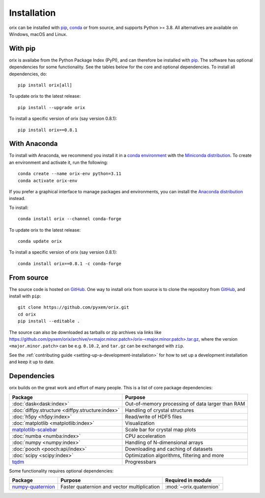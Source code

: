 ============
Installation
============

orix can be installed with `pip <https://pypi.org/project/orix/>`__,
`conda <https://anaconda.org/conda-forge/orix>`__ or from source, and supports Python
>= 3.8.
All alternatives are available on Windows, macOS and Linux.

.. _install-with-pip:

With pip
========

orix is availabe from the Python Package Index (PyPI), and can therefore be installed
with `pip <https://pip.pypa.io/en/stable>`__.
The software has optional dependencies for some functionality.
See the tables below for the core and optional dependencies.
To install all dependencies, do::

    pip install orix[all]

To update orix to the latest release::

    pip install --upgrade orix

To install a specific version of orix (say version 0.8.1)::

    pip install orix==0.8.1

.. _install-with-anaconda:

With Anaconda
=============

To install with Anaconda, we recommend you install it in a `conda environment
<https://conda.io/projects/conda/en/latest/user-guide/tasks/manage-environments.html>`__
with the `Miniconda distribution <https://docs.conda.io/en/latest/miniconda.html>`__.
To create an environment and activate it, run the following::

   conda create --name orix-env python=3.11
   conda activate orix-env

If you prefer a graphical interface to manage packages and environments, you can install
the `Anaconda distribution <https://docs.continuum.io/anaconda>`__ instead.

To install::

    conda install orix --channel conda-forge

To update orix to the latest release::

    conda update orix

To install a specific version of orix (say version 0.8.1)::

    conda install orix==0.8.1 -c conda-forge

.. _install-from-source:

From source
===========

The source code is hosted on `GitHub <https://github.com/pyxem/orix>`__. One way to
install orix from source is to clone the repository from `GitHub
<https://github.com/pyxem/orix>`__, and install with ``pip``::

    git clone https://github.com/pyxem/orix.git
    cd orix
    pip install --editable .

The source can also be downloaded as tarballs or zip archives via links like
`https://github.com/pyxem/orix/archive/v<major.minor.patch>/orix-<major.minor.patch>.tar.gz`_,
where the version ``<major.minor.patch>`` can be e.g. ``0.10.2``, and ``tar.gz`` can be
exchanged with ``zip``.

See the :ref:`contributing guide <setting-up-a-development-installation>` for how to set
up a development installation and keep it up to date.

.. _https://github.com/pyxem/orix/archive/v<major.minor.patch>/orix-<major.minor.patch>.tar.gz: https://github.com/pyxem/orix/archive/v<major.minor.patch>/orix-<major.minor.patch>.tar.gz


.. _dependencies:

Dependencies
============

orix builds on the great work and effort of many people.
This is a list of core package dependencies:

==================================================== ============================================================
Package                                              Purpose
==================================================== ============================================================
:doc:`dask<dask:index>`                              Out-of-memory processing of data larger than RAM
:doc:`diffpy.structure <diffpy.structure:index>`     Handling of crystal structures
:doc:`h5py <h5py:index>`                             Read/write of HDF5 files
:doc:`matplotlib <matplotlib:index>`                 Visualization
`matplotlib-scalebar`_                               Scale bar for crystal map plots
:doc:`numba <numba:index>`                           CPU acceleration
:doc:`numpy <numpy:index>`                           Handling of N-dimensional arrays
:doc:`pooch <pooch:api/index>`                       Downloading and caching of datasets
:doc:`scipy <scipy:index>`                           Optimization algorithms, filtering and more
`tqdm <https://tqdm.github.io/>`__                   Progressbars
==================================================== ============================================================

.. _matplotlib-scalebar: https://github.com/ppinard/matplotlib-scalebar

Some functionality requires optional dependencies:

=================== =========================================== =======================
Package             Purpose                                     Required in module
=================== =========================================== =======================
`numpy-quaternion`_ Faster quaternion and vector multiplication :mod:`~orix.quaternion`
=================== =========================================== =======================

.. _numpy-quaternion: https://quaternion.readthedocs.io/en/stable/
